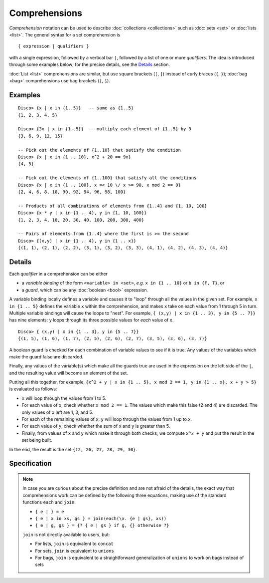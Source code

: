 Comprehensions
==============

*Comprehension* notation can be used to describe :doc:`collections <collections>` such as
:doc:`sets <set>` or :doc:`lists <list>`.  The general syntax for a
set comprehension is

::

   { expression | qualifiers }

with a single expression, followed by a vertical bar ``|``, followed
by a list of one or more *qualifiers*.  The idea is introduced through
some examples below; for the precise details, see the
`Details`_ section.

:doc:`List <list>` comprehensions are similar, but use square brackets
(``[``, ``]``) instead of curly braces (``{``, ``}``); :doc:`bag
<bag>` comprehensions use bag brackets (``⟅``, ``⟆``).

Examples
--------

::

   Disco> {x | x in {1..5}}   -- same as {1..5}
   {1, 2, 3, 4, 5}

   Disco> {3x | x in {1..5}}  -- multiply each element of {1..5} by 3
   {3, 6, 9, 12, 15}

   -- Pick out the elements of {1..10} that satisfy the condition
   Disco> {x | x in {1 .. 10}, x^2 + 20 == 9x}
   {4, 5}

   -- Pick out the elements of {1..100} that satisfy all the conditions
   Disco> {x | x in {1 .. 100}, x =< 10 \/ x >= 90, x mod 2 == 0}
   {2, 4, 6, 8, 10, 90, 92, 94, 96, 98, 100}

   -- Products of all combinations of elements from {1..4} and {1, 10, 100}
   Disco> {x * y | x in {1 .. 4}, y in {1, 10, 100}}
   {1, 2, 3, 4, 10, 20, 30, 40, 100, 200, 300, 400}

   -- Pairs of elements from {1..4} where the first is >= the second
   Disco> {(x,y) | x in {1 .. 4}, y in {1 .. x}}
   {(1, 1), (2, 1), (2, 2), (3, 1), (3, 2), (3, 3), (4, 1), (4, 2), (4, 3), (4, 4)}

Details
-------

Each *qualifier* in a comprehension can be either

* a *variable binding* of the form ``<variable> in <set>``, *e.g.* ``x
  in {1 .. 10}`` or ``b in {F, T}``, or
* a *guard*, which can be any :doc:`boolean <bool>` expression.

A variable binding locally defines a variable and causes it to "loop" through
all the values in the given set.  For example, ``x in {1 .. 5}``
defines the variable ``x`` within the comprehension, and makes ``x``
take on each value from 1 through 5 in turn.  Multiple variable
bindings will cause the loops to "nest".  For example, ``{ (x,y) | x in {1 .. 3},
y in {5 .. 7}}`` has nine elements: ``y`` loops through its three
possible values for *each* value of ``x``.

::

   Disco> { (x,y) | x in {1 .. 3}, y in {5 .. 7}}
   {(1, 5), (1, 6), (1, 7), (2, 5), (2, 6), (2, 7), (3, 5), (3, 6), (3, 7)}

A boolean guard is checked for each combination of variable values to
see if it is true.  Any values of the variables which make the guard
false are discarded.

Finally, any values of the variable(s) which make all the guards
true are used in the expression on the left side of the ``|``, and the
resulting value will become an element of the set.

Putting all this together, for example, ``{x^2 + y | x in {1 .. 5}, x mod 2 == 1, y in {1 .. x}, x + y > 5}`` is evaluated as follows:

* ``x`` will loop through the values from 1 to 5.
* For each value of ``x``, check whether ``x mod 2 == 1``.  The values
  which make this false (2 and 4) are discarded.  The only values of
  ``x`` left are 1, 3, and 5.
* For each of the remaining values of ``x``, ``y`` will loop through
  the values from 1 up to ``x``.
* For each value of ``y``, check whether the sum of ``x`` and ``y`` is
  greater than 5.
* Finally, from values of ``x`` and ``y`` which make it through both
  checks, we compute ``x^2 + y`` and put the result in the set being
  built.

In the end, the result is the set ``{12, 26, 27, 28, 29, 30}``.

Specification
-------------

.. note::

   In case you are curious about the precise definition and are not
   afraid of the details, the exact way that comprehensions
   work can be defined by the following three equations, making use of
   the standard functions ``each`` and ``join``:

   * ``{ e | } = e``
   * ``{ e | x in xs, gs } = join(each(\x. {e | gs}, xs))``
   * ``{ e | g, gs } = {? { e | gs } if g, {} otherwise ?}``

   ``join`` is not directly available to users, but:

   - For lists, ``join`` is equivalent to ``concat``
   - For sets, ``join`` is equivalent to ``unions``
   - For bags, ``join`` is equivalent to a straightforward
     generalization of ``unions`` to work on bags instead of sets
